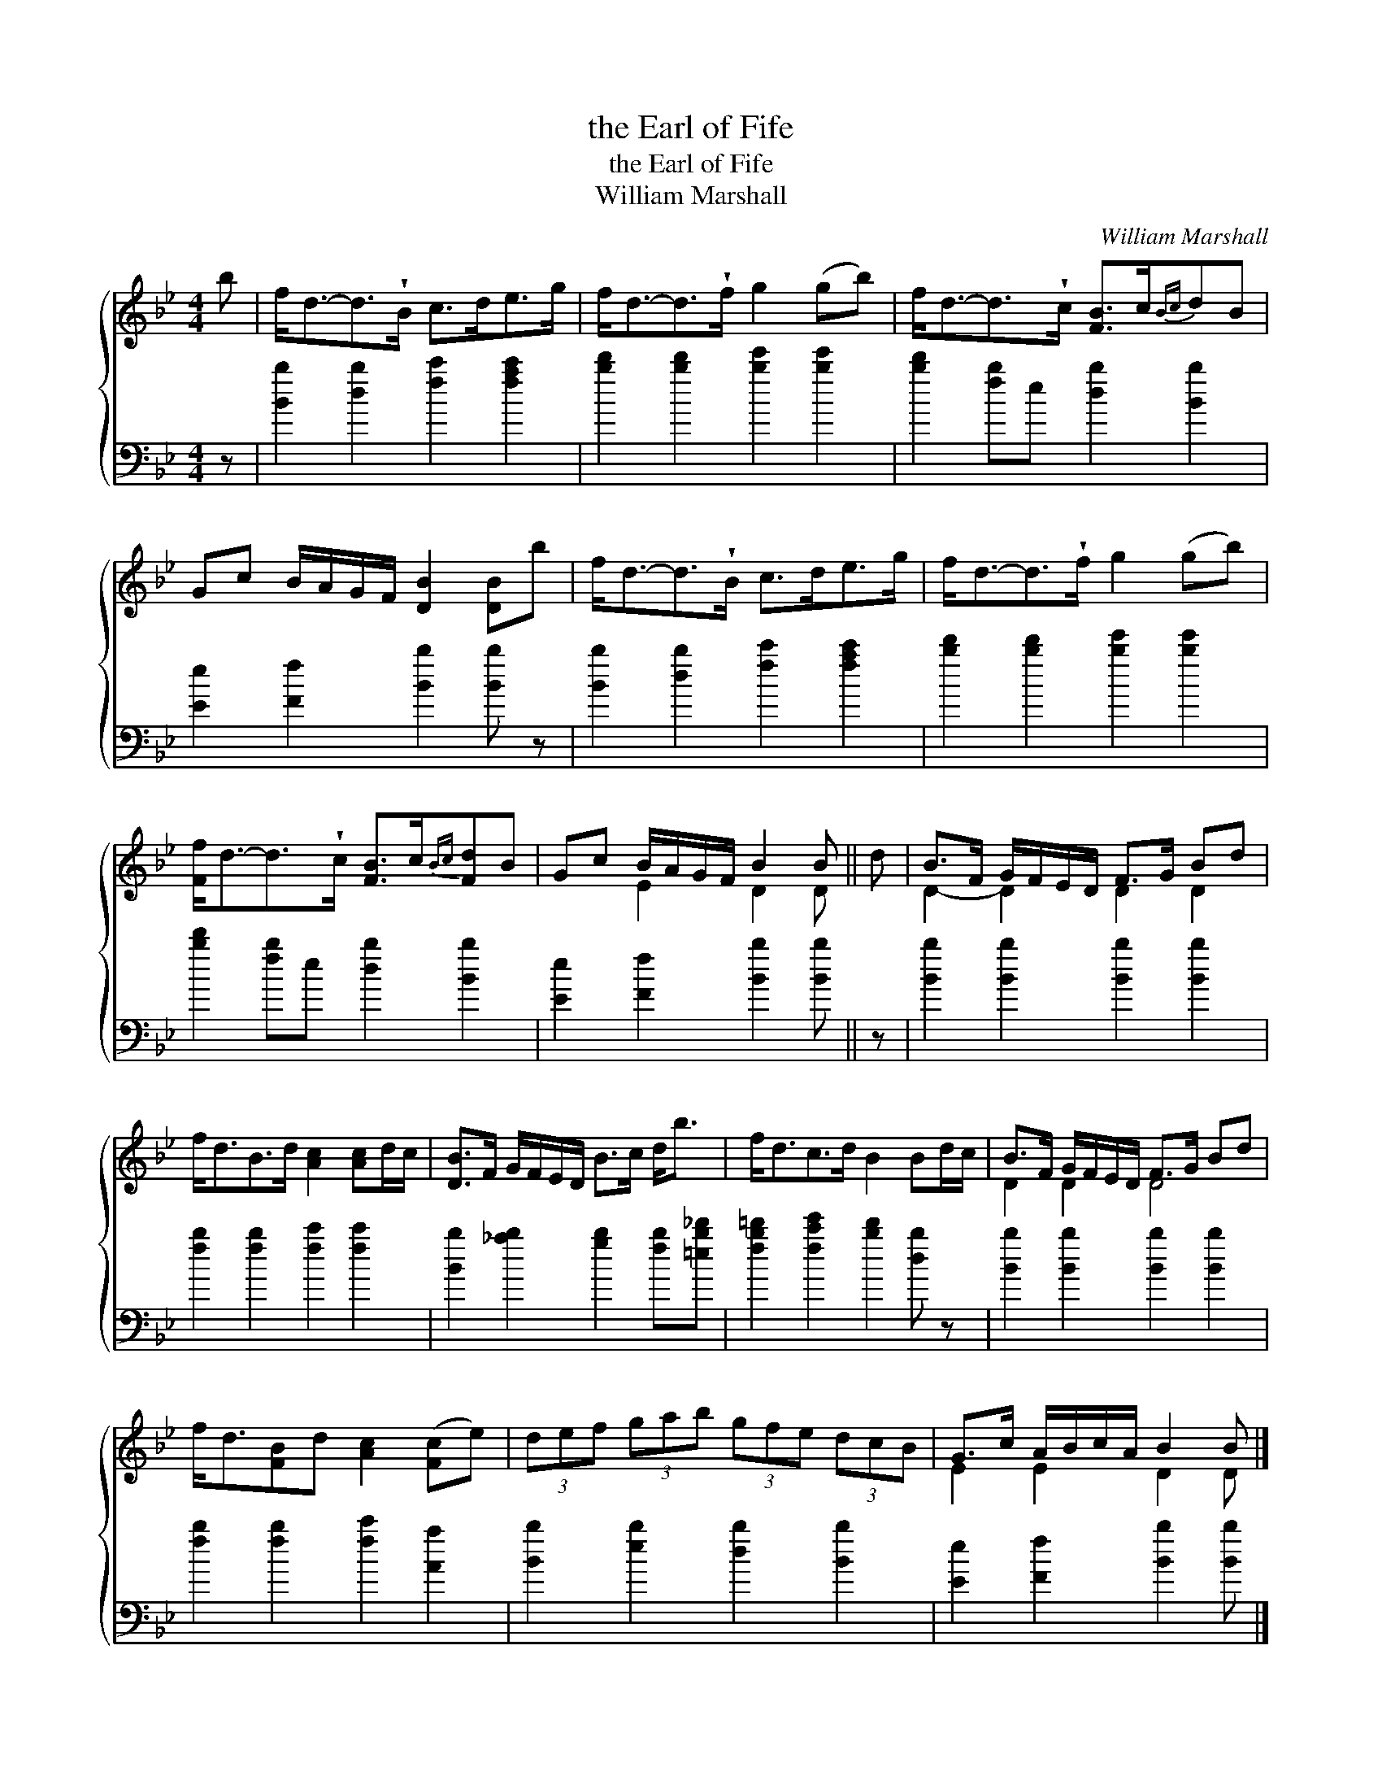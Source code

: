 X:1
T:the Earl of Fife
T:the Earl of Fife
T:William Marshall
C:William Marshall
%%score { ( 1 2 ) 3 }
L:1/8
M:4/4
K:Bb
V:1 treble 
V:2 treble 
V:3 bass 
V:1
 b | f<d-d>!wedge!B c>de>g | f<d-d>!wedge!f g2 (gb) | f<d-d>!wedge!c [FB]>c{Bc}dB | %4
 Gc B/A/G/F/ [DB]2 [DB]b | f<d-d>!wedge!B c>de>g | f<d-d>!wedge!f g2 (gb) | %7
 [Ff]<d-d>!wedge!c [FB]>c{Bc}[Fd]B | Gc B/A/G/F/ B2 B || d | B>F G/F/E/D/ F>G Bd | %11
 f<dB>d [Ac]2 [Ac]d/c/ | [DB]>F G/F/E/D/ B>c d<b | f<dc>d B2 Bd/c/ | B>F G/F/E/D/ F>G Bd | %15
 f<d[FB]d [Ac]2 ([Fc]e) | (3def (3gab (3gfe (3dcB | G>c A/B/c/A/ B2 B |] %18
V:2
 x | x8 | x8 | x8 | x8 | x8 | x8 | x8 | x2 E2 D2 D || x | D2- D2 D2 D2 | x8 | x8 | x8 | D2 D2 D4 | %15
 x8 | x8 | E2 E2 D2 D |] %18
V:3
 z | [Bb]2 [db]2 [fc']2 [fac']2 | [bd']2 [bd']2 [be']2 [be']2 | [bd']2 [fb]e [db]2 [Bb]2 | %4
 [Ee]2 [Ff]2 [Bb]2 [Bb] z | [Bb]2 [db]2 [fc']2 [fac']2 | [bd']2 [bd']2 [be']2 [be']2 | %7
 [bd']2 [fb]e [db]2 [Bb]2 | [Ee]2 [Ff]2 [Bb]2 [Bb] || z | [Bb]2 [Bb]2 [Bb]2 [Bb]2 | %11
 [fb]2 [fb]2 [fc']2 [fc']2 | [Bb]2 [_ab]2 [gb]2 [fb][=eb_d'] | [fb=d']2 [fc'e']2 [bd']2 [db] z | %14
 [Bb]2 [Bb]2 [Bb]2 [Bb]2 | [fb]2 [fb]2 [fc']2 [Aa]2 | [Bb]2 [eb]2 [db]2 [Bb]2 | %17
 [Ee]2 [Ff]2 [Bb]2 [Bb] |] %18

